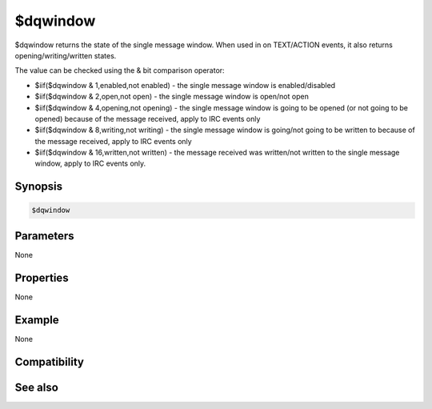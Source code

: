 $dqwindow
=========

$dqwindow returns the state of the single message window. When used in on TEXT/ACTION events, it also returns opening/writing/written states.

The value can be checked using the & bit comparison operator:

* $iif($dqwindow & 1,enabled,not enabled) - the single message window is enabled/disabled
* $iif($dqwindow & 2,open,not open) - the single message window is open/not open
* $iif($dqwindow & 4,opening,not opening) - the single message window is going to be opened (or not going to be opened) because of the message received, apply to IRC events only
* $iif($dqwindow & 8,writing,not writing) - the single message window is going/not going to be written to because of the message received, apply to IRC events only
* $iif($dqwindow & 16,written,not written) - the message received was written/not written to the single message window, apply to IRC events only.

Synopsis
--------

.. code:: text

    $dqwindow

Parameters
----------

None

Properties
----------

None

Example
-------

None

Compatibility
-------------

.. compatibility:: 7.48

See also
--------

.. hlist::
    :columns: 4

    * :doc:`/dqwindow </commands/dqwindow>`

